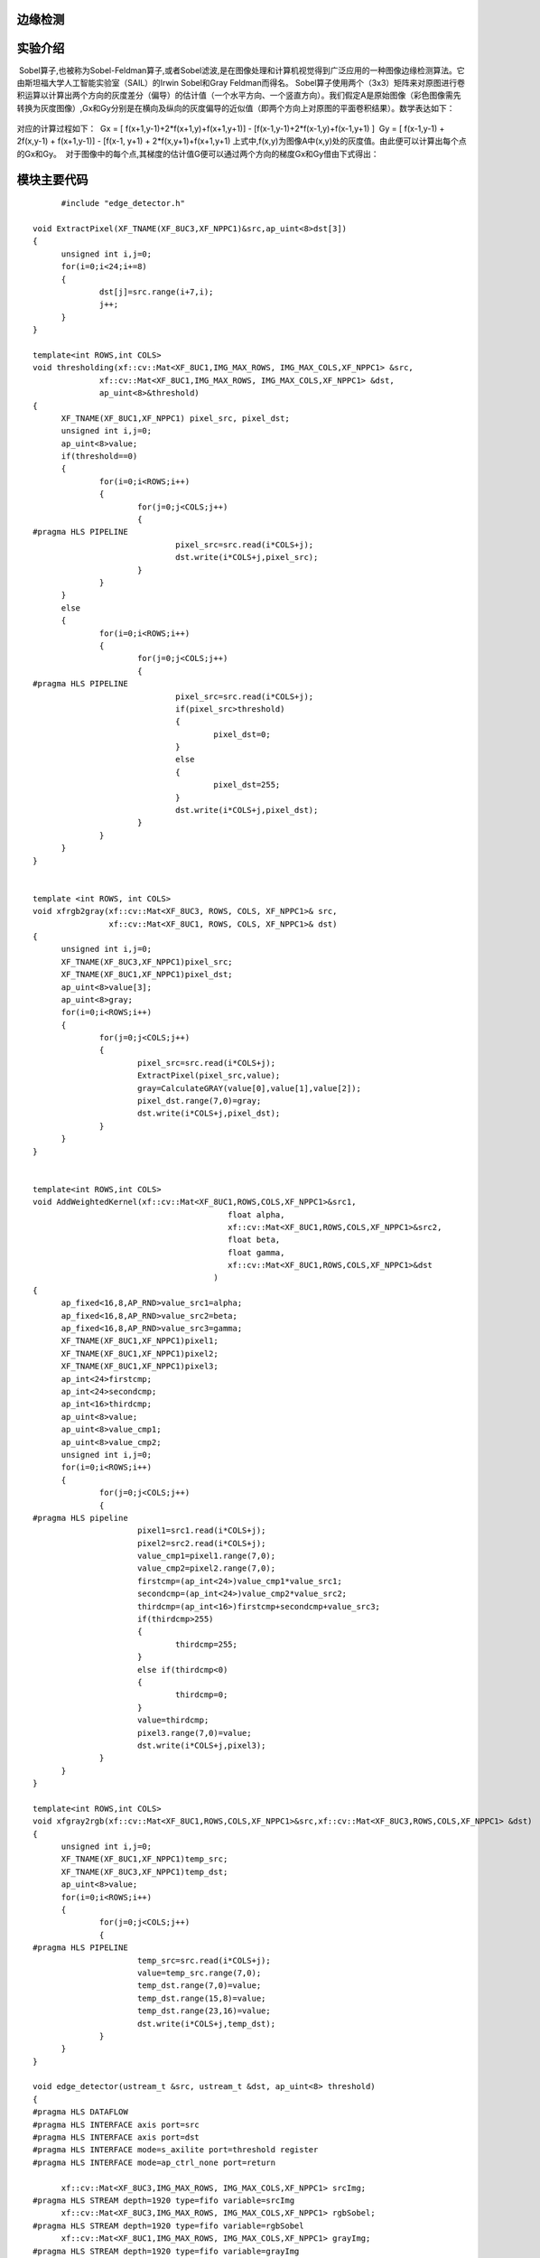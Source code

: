 边缘检测
==============================================

实验介绍
==============================================
 Sobel算子,也被称为Sobel-Feldman算子,或者Sobel滤波,是在图像处理和计算机视觉得到广泛应用的一种图像边缘检测算法。它由斯坦福大学人工智能实验室（SAIL）的Irwin Sobel和Gray Feldman而得名。
Sobel算子使用两个（3x3）矩阵来对原图进行卷积运算以计算出两个方向的灰度差分（偏导）的估计值（一个水平方向、一个竖直方向）。我们假定A是原始图像（彩色图像需先转换为灰度图像）,Gx和Gy分别是在横向及纵向的灰度偏导的近似值（即两个方向上对原图的平面卷积结果）。数学表达如下：

    .. image:: images/images7/image62.png
      :align: center   

对应的计算过程如下：
 Gx = [ f(x+1,y-1)+2*f(x+1,y)+f(x+1,y+1)] - [f(x-1,y-1)+2*f(x-1,y)+f(x-1,y+1) ]
 Gy = [ f(x-1,y-1) + 2f(x,y-1) + f(x+1,y-1)] - [f(x-1, y+1) + 2*f(x,y+1)+f(x+1,y+1) 
上式中,f(x,y)为图像A中(x,y)处的灰度值。由此便可以计算出每个点的Gx和Gy。
 对于图像中的每个点,其梯度的估计值G便可以通过两个方向的梯度Gx和Gy借由下式得出：

    .. image:: images/images7/image63.png
      :align: center 		

模块主要代码
==================================================

::

        #include "edge_detector.h"

  void ExtractPixel(XF_TNAME(XF_8UC3,XF_NPPC1)&src,ap_uint<8>dst[3])
  {
  	unsigned int i,j=0;
  	for(i=0;i<24;i+=8)
  	{
  		dst[j]=src.range(i+7,i);
  		j++;
  	}
  }
  
  template<int ROWS,int COLS>
  void thresholding(xf::cv::Mat<XF_8UC1,IMG_MAX_ROWS, IMG_MAX_COLS,XF_NPPC1> &src,
  		xf::cv::Mat<XF_8UC1,IMG_MAX_ROWS, IMG_MAX_COLS,XF_NPPC1> &dst,
  		ap_uint<8>&threshold)
  {
  	XF_TNAME(XF_8UC1,XF_NPPC1) pixel_src, pixel_dst;
  	unsigned int i,j=0;
  	ap_uint<8>value;
  	if(threshold==0)
  	{
  		for(i=0;i<ROWS;i++)
  		{
  			for(j=0;j<COLS;j++)
  			{
  #pragma HLS PIPELINE
  				pixel_src=src.read(i*COLS+j);
  				dst.write(i*COLS+j,pixel_src);
  			}
  		}
  	}
  	else
  	{
  		for(i=0;i<ROWS;i++)
  		{
  			for(j=0;j<COLS;j++)
  			{
  #pragma HLS PIPELINE
  				pixel_src=src.read(i*COLS+j);
  				if(pixel_src>threshold)
  				{
  					pixel_dst=0;
  				}
  				else
  				{
  					pixel_dst=255;
  				}
  				dst.write(i*COLS+j,pixel_dst);
  			}
  		}
  	}
  }
  
  
  template <int ROWS, int COLS>
  void xfrgb2gray(xf::cv::Mat<XF_8UC3, ROWS, COLS, XF_NPPC1>& src,
                  xf::cv::Mat<XF_8UC1, ROWS, COLS, XF_NPPC1>& dst)
  {
  	unsigned int i,j=0;
  	XF_TNAME(XF_8UC3,XF_NPPC1)pixel_src;
  	XF_TNAME(XF_8UC1,XF_NPPC1)pixel_dst;
  	ap_uint<8>value[3];
  	ap_uint<8>gray;
  	for(i=0;i<ROWS;i++)
  	{
  		for(j=0;j<COLS;j++)
  		{
  			pixel_src=src.read(i*COLS+j);
  			ExtractPixel(pixel_src,value);
  			gray=CalculateGRAY(value[0],value[1],value[2]);
  			pixel_dst.range(7,0)=gray;
  			dst.write(i*COLS+j,pixel_dst);
  		}
  	}
  }
  
  
  template<int ROWS,int COLS>
  void AddWeightedKernel(xf::cv::Mat<XF_8UC1,ROWS,COLS,XF_NPPC1>&src1,
  					   float alpha,
  					   xf::cv::Mat<XF_8UC1,ROWS,COLS,XF_NPPC1>&src2,
  					   float beta,
  					   float gamma,
  					   xf::cv::Mat<XF_8UC1,ROWS,COLS,XF_NPPC1>&dst
  					)
  {
  	ap_fixed<16,8,AP_RND>value_src1=alpha;
  	ap_fixed<16,8,AP_RND>value_src2=beta;
  	ap_fixed<16,8,AP_RND>value_src3=gamma;
  	XF_TNAME(XF_8UC1,XF_NPPC1)pixel1;
  	XF_TNAME(XF_8UC1,XF_NPPC1)pixel2;
  	XF_TNAME(XF_8UC1,XF_NPPC1)pixel3;
  	ap_int<24>firstcmp;
  	ap_int<24>secondcmp;
  	ap_int<16>thirdcmp;
  	ap_uint<8>value;
  	ap_uint<8>value_cmp1;
  	ap_uint<8>value_cmp2;
  	unsigned int i,j=0;
  	for(i=0;i<ROWS;i++)
  	{
  		for(j=0;j<COLS;j++)
  		{
  #pragma HLS pipeline
  			pixel1=src1.read(i*COLS+j);
  			pixel2=src2.read(i*COLS+j);
  			value_cmp1=pixel1.range(7,0);
  			value_cmp2=pixel2.range(7,0);
  			firstcmp=(ap_int<24>)value_cmp1*value_src1;
  			secondcmp=(ap_int<24>)value_cmp2*value_src2;
  			thirdcmp=(ap_int<16>)firstcmp+secondcmp+value_src3;
  			if(thirdcmp>255)
  			{
  				thirdcmp=255;
  			}
  			else if(thirdcmp<0)
  			{
  				thirdcmp=0;
  			}
  			value=thirdcmp;
  			pixel3.range(7,0)=value;
  			dst.write(i*COLS+j,pixel3);
  		}
  	}
  }
  
  template<int ROWS,int COLS>
  void xfgray2rgb(xf::cv::Mat<XF_8UC1,ROWS,COLS,XF_NPPC1>&src,xf::cv::Mat<XF_8UC3,ROWS,COLS,XF_NPPC1> &dst)
  {
  	unsigned int i,j=0;
  	XF_TNAME(XF_8UC1,XF_NPPC1)temp_src;
  	XF_TNAME(XF_8UC3,XF_NPPC1)temp_dst;
  	ap_uint<8>value;
  	for(i=0;i<ROWS;i++)
  	{
  		for(j=0;j<COLS;j++)
  		{
  #pragma HLS PIPELINE
  			temp_src=src.read(i*COLS+j);
  			value=temp_src.range(7,0);
  			temp_dst.range(7,0)=value;
  			temp_dst.range(15,8)=value;
  			temp_dst.range(23,16)=value;
  			dst.write(i*COLS+j,temp_dst);
  		}
  	}
  }
  
  void edge_detector(ustream_t &src, ustream_t &dst, ap_uint<8> threshold)
  {
  #pragma HLS DATAFLOW
  #pragma HLS INTERFACE axis port=src
  #pragma HLS INTERFACE axis port=dst
  #pragma HLS INTERFACE mode=s_axilite port=threshold register
  #pragma HLS INTERFACE mode=ap_ctrl_none port=return
  
  	xf::cv::Mat<XF_8UC3,IMG_MAX_ROWS, IMG_MAX_COLS,XF_NPPC1> srcImg;
  #pragma HLS STREAM depth=1920 type=fifo variable=srcImg
  	xf::cv::Mat<XF_8UC3,IMG_MAX_ROWS, IMG_MAX_COLS,XF_NPPC1> rgbSobel;
  #pragma HLS STREAM depth=1920 type=fifo variable=rgbSobel
  	xf::cv::Mat<XF_8UC1,IMG_MAX_ROWS, IMG_MAX_COLS,XF_NPPC1> grayImg;
  #pragma HLS STREAM depth=1920 type=fifo variable=grayImg
  	xf::cv::Mat<XF_8UC1,IMG_MAX_ROWS, IMG_MAX_COLS,XF_NPPC1> sobelImg_x;
  #pragma HLS STREAM depth=1920 variable=sobelImg_x
  	xf::cv::Mat<XF_8UC1,IMG_MAX_ROWS, IMG_MAX_COLS,XF_NPPC1> sobelImg_y;
  #pragma HLS STREAM depth=1920 type=fifo variable=sobelImg_y
  	xf::cv::Mat<XF_8UC1,IMG_MAX_ROWS, IMG_MAX_COLS,XF_NPPC1> sobelImg;
  #pragma HLS STREAM depth=1920 type=fifo variable=sobelImg
  	xf::cv::Mat<XF_8UC1,IMG_MAX_ROWS, IMG_MAX_COLS,XF_NPPC1> thresholdImg;
  #pragma HLS STREAM depth=1920 variable=thresholdImg
  
  	xf::cv::AXIvideo2xfMat(src, srcImg);
  	xfrgb2gray<IMG_MAX_ROWS,IMG_MAX_COLS>(srcImg, grayImg);
      xf::cv::xFSobelFilter3x3<XF_8UC1, XF_8UC1,IMG_MAX_ROWS, IMG_MAX_COLS, XF_CHANNELS(XF_8UC1,XF_NPPC1), XF_DEPTH(XF_8UC1,XF_NPPC1), XF_DEPTH(XF_8UC1,XF_NPPC1),
                      XF_NPPC1,_XFCVDEPTH_DEFAULT,_XFCVDEPTH_DEFAULT,_XFCVDEPTH_DEFAULT,XF_WORDWIDTH(XF_8UC1,XF_NPPC1), XF_WORDWIDTH(XF_8UC1,XF_NPPC1), (IMG_MAX_COLS >> XF_BITSHIFT(XF_NPPC1)),false>(
          grayImg,sobelImg_x,sobelImg_y,grayImg.rows,grayImg.cols>>XF_BITSHIFT(XF_NPPC1));
  	AddWeightedKernel<IMG_MAX_ROWS,IMG_MAX_COLS>(sobelImg_x,0.5f,sobelImg_y,0.5f,0.0f,sobelImg);
  	thresholding<IMG_MAX_ROWS,IMG_MAX_COLS>(sobelImg, thresholdImg,threshold);
  	xfgray2rgb<IMG_MAX_ROWS,IMG_MAX_COLS>(thresholdImg, rgbSobel);
  	xf::cv::xfMat2AXIvideo(rgbSobel, dst);
  }

工程路径
==========================================

.. csv-table:: 
  :header: "名称", "路径"
  :widths: 20, 20

  "vivado 工程","vivado/ edge_detector"
  

*ZYNQ 7000 开发平台 FPGA教程*    - `Alinx官方网站 <http://www.alinx.com>`_
